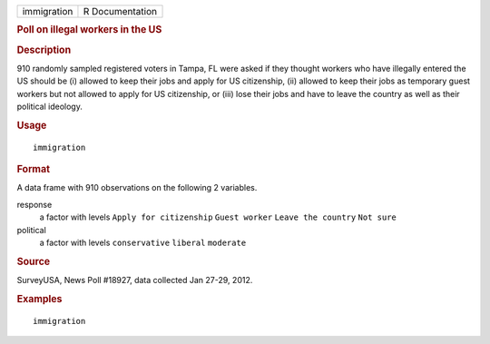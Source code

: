 .. container::

   .. container::

      =========== ===============
      immigration R Documentation
      =========== ===============

      .. rubric:: Poll on illegal workers in the US
         :name: poll-on-illegal-workers-in-the-us

      .. rubric:: Description
         :name: description

      910 randomly sampled registered voters in Tampa, FL were asked if
      they thought workers who have illegally entered the US should be
      (i) allowed to keep their jobs and apply for US citizenship, (ii)
      allowed to keep their jobs as temporary guest workers but not
      allowed to apply for US citizenship, or (iii) lose their jobs and
      have to leave the country as well as their political ideology.

      .. rubric:: Usage
         :name: usage

      ::

         immigration

      .. rubric:: Format
         :name: format

      A data frame with 910 observations on the following 2 variables.

      response
         a factor with levels ``Apply for citizenship`` ``Guest worker``
         ``Leave the country`` ``Not sure``

      political
         a factor with levels ``conservative`` ``liberal`` ``moderate``

      .. rubric:: Source
         :name: source

      SurveyUSA, News Poll #18927, data collected Jan 27-29, 2012.

      .. rubric:: Examples
         :name: examples

      ::


         immigration
